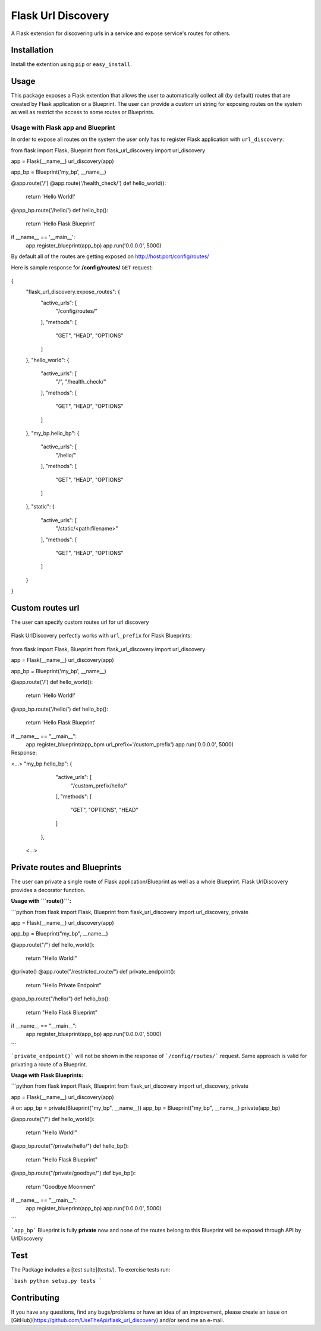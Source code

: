 Flask Url Discovery
===================

A Flask extension for discovering urls in a service and expose service's routes for others.

Installation
------------

Install the extention using ``pip`` or ``easy_install``.

  .. code:: bash
    $ pip install -U Flask-UrlDiscovery

Usage
-----

This package exposes a Flask extention that allows the user to automatically collect all (by default) routes that are created by Flask application or a Blueprint. The user can provide a custom uri string for exposing routes on the system as well as restrict the access to some routes or Blueprints.


Usage with Flask app and Blueprint
~~~~~~~~~~~~~~~~~~~~~~~~~~~~~~~~~~

In order to expose all routes on the system the user only has to register Flask application with ``url_discovery``:

.. code:: python
from flask import Flask, Blueprint
from flask_url_discovery import url_discovery

app = Flask(__name__)
url_discovery(app)

app_bp = Blueprint('my_bp', __name__)


@app.route('/')
@app.route('/health_check/')
def hello_world():
  return 'Hello World!'

@app_bp.route('/hello/')
def hello_bp():
  return 'Hello Flask Blueprint'

if __name__ == '__main__':
  app.register_blueprint(app_bp)
  app.run('0.0.0.0', 5000)

By default all of the routes are getting exposed on http://host:port/config/routes/

Here is sample response for **/config/routes/**  ``GET`` request:

  .. code:: python
{
    "flask_url_discovery.expose_routes": {
        "active_urls": [
            "/config/routes/"
        ],
        "methods": [
            "GET",
            "HEAD",
            "OPTIONS"
        ]
    },
    "hello_world": {
        "active_urls": [
            "/",
            "/health_check/"
        ],
        "methods": [
            "GET",
            "HEAD",
            "OPTIONS"
        ]
    },
    "my_bp.hello_bp": {
        "active_urls": [
            "/hello/"
        ],
        "methods": [
            "GET",
            "HEAD",
            "OPTIONS"
        ]
    },
    "static": {
        "active_urls": [
            "/static/<path:filename>"
        ],
        "methods": [
            "GET",
            "HEAD",
            "OPTIONS"
        ]
    }
}

Custom routes url
-----------------

The user can specify custom routes url for url discovery

  .. code:: python
    from flask import Flask
    from flask_url_discovery import url_discovery
    
    app = Flask(__name__)
    url_discovery(app, custom_routes_url='/your_custom_routes_url/')
    
    @app.route('/')
    def helloWorld():
      return "Hello World!"

Flask UrlDiscovery perfectly works with ``url_prefix`` for Flask Blueprints:

  .. code:: python
from flask import Flask, Blueprint
from flask_url_discovery import url_discovery

app = Flask(__name__)
url_discovery(app)

app_bp = Blueprint('my_bp', __name__)


@app.route('/')
def hello_world():
  return 'Hello World!'

@app_bp.route('/hello/')
def hello_bp():
  return 'Hello Flask Blueprint'

if __name__ == "__main__":
  app.register_blueprint(app_bpm url_prefix='/custom_prefix')
  app.run('0.0.0.0', 5000)

Response:
  .. code:: python
<...>
"my_bp.hello_bp": {
        "active_urls": [
            "/custom_prefix/hello/"
        ],
        "methods": [
            "GET",
            "OPTIONS",
            "HEAD"
        ]
    },
 <...>

Private routes and Blueprints
-----------------------------

The user can private a single route of Flask application/Blueprint as well as a whole Blueprint. Flask UrlDiscovery provides a decorator function.

**Usage with ```route()```:**

```python
from flask import Flask, Blueprint
from flask_url_discovery import url_discovery, private

app = Flask(__name__)
url_discovery(app)

app_bp = Blueprint("my_bp", __name__)


@app.route("/")
def hello_world():
    return "Hello World!"


@private()
@app.route("/restricted_route/")
def private_endpoint():
    return "Hello Private Endpoint"


@app_bp.route("/hello/")
def hello_bp():
    return "Hello Flask Blueprint"

if __name__ == "__main__":
    app.register_blueprint(app_bp)
    app.run('0.0.0.0', 5000)
```

```private_endpoint()``` will not be shown in the response of ```/config/routes/``` request. Same approach is valid for privating a route of a Blueprint.

**Usage with Flask Blueprints:**

```python
from flask import Flask, Blueprint
from flask_url_discovery import url_discovery, private

app = Flask(__name__)
url_discovery(app)

# or: app_bp = private(Blueprint("my_bp", __name__))
app_bp = Blueprint("my_bp", __name__)
private(app_bp)


@app.route("/")
def hello_world():
    return "Hello World!"


@app_bp.route("/private/hello/")
def hello_bp():
    return "Hello Flask Blueprint"


@app_bp.route("/private/goodbye/")
def bye_bp():
    return "Goodbye Moonmen"


if __name__ == "__main__":
    app.register_blueprint(app_bp)
    app.run('0.0.0.0', 5000)

```

```app_bp``` Blueprint is fully **private** now and none of the routes belong to this Blueprint will be exposed through API by UrlDiscovery

Test
----

The Package includes a [test suite](tests/). To exercise tests run:

```bash
python setup.py tests
```

Contributing
------------

If you have any questions, find any bugs/problems or have an idea of an improvement, please create an issue on [GitHub](https://github.com/UseTheApi/flask_url_discovery) and/or send me an e-mail.
